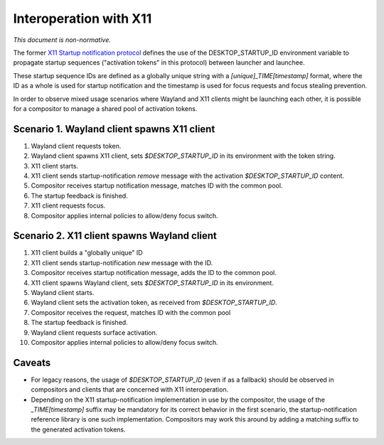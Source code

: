 Interoperation with X11
=======================

*This document is non-normative.*

The former
`X11 Startup notification protocol <https://cgit.freedesktop.org/startup-notification/tree/doc/startup-notification.txt>`_
defines the use of the DESKTOP_STARTUP_ID environment variable to propagate
startup sequences ("activation tokens" in this protocol) between launcher and
launchee.

These startup sequence IDs are defined as a globally unique string with a
`[unique]_TIME[timestamp]` format, where the ID as a whole is used for startup
notification and the timestamp is used for focus requests and focus stealing
prevention.

In order to observe mixed usage scenarios where Wayland and X11 clients might
be launching each other, it is possible for a compositor to manage a shared
pool of activation tokens.

Scenario 1. Wayland client spawns X11 client
--------------------------------------------

1. Wayland client requests token.
2. Wayland client spawns X11 client, sets `$DESKTOP_STARTUP_ID` in its
   environment with the token string.
3. X11 client starts.
4. X11 client sends startup-notification `remove` message with the activation
   `$DESKTOP_STARTUP_ID` content.
5. Compositor receives startup notification message, matches ID with
   the common pool.
6. The startup feedback is finished.
7. X11 client requests focus.
8. Compositor applies internal policies to allow/deny focus switch.

Scenario 2. X11 client spawns Wayland client
--------------------------------------------

1. X11 client builds a "globally unique" ID
2. X11 client sends startup-notification `new` message with the ID.
3. Compositor receives startup notification message, adds the ID to
   the common pool.
4. X11 client spawns Wayland client, sets `$DESKTOP_STARTUP_ID` in its
   environment.
5. Wayland client starts.
6. Wayland client sets the activation token, as received from
   `$DESKTOP_STARTUP_ID`.
7. Compositor receives the request, matches ID with the common pool
8. The startup feedback is finished.
9. Wayland client requests surface activation.
10. Compositor applies internal policies to allow/deny focus switch.

Caveats
-------

- For legacy reasons, the usage of `$DESKTOP_STARTUP_ID` (even if as a
  fallback) should be observed in compositors and clients that are
  concerned with X11 interoperation.

- Depending on the X11 startup-notification implementation in use by the
  compositor, the usage of the `_TIME[timestamp]` suffix may be mandatory
  for its correct behavior in the first scenario, the startup-notification
  reference library is one such implementation. Compositors may work
  this around by adding a matching suffix to the generated activation tokens.
